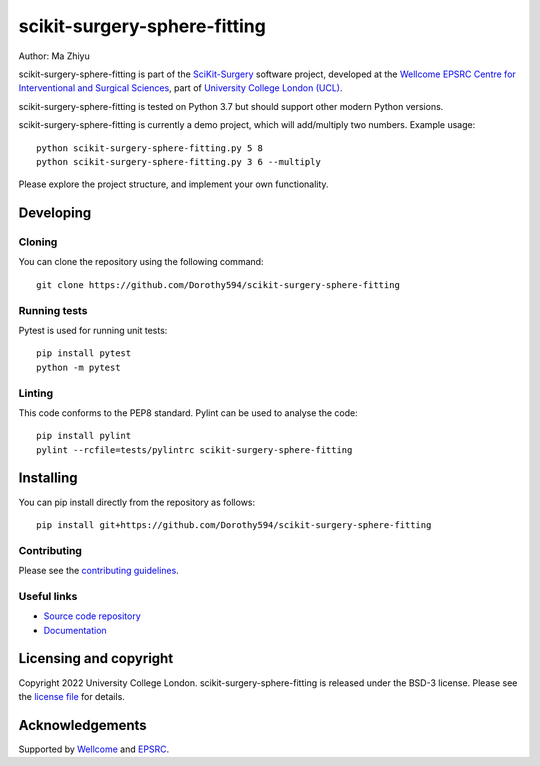 scikit-surgery-sphere-fitting
===============================

.. image:: https://github.com/Dorothy594/scikit-surgery-sphere-fitting/raw/master/project-icon.png
   :height: 128px
   :width: 128px
   :target: https://github.com/Dorothy594/scikit-surgery-sphere-fitting
   :alt: Logo

.. image:: https://github.com/Dorothy594/scikit-surgery-sphere-fitting/badges/master/build.svg
   :target: https://github.com/Dorothy594/scikit-surgery-sphere-fitting/pipelines
   :alt: GitLab-CI test status

.. image:: https://github.com/Dorothy594/scikit-surgery-sphere-fitting/badges/master/coverage.svg
    :target: https://github.com/Dorothy594/scikit-surgery-sphere-fitting/commits/master
    :alt: Test coverage

.. image:: https://readthedocs.org/projects/scikit-surgery-sphere-fitting/badge/?version=latest
    :target: http://scikit-surgery-sphere-fitting.readthedocs.io/en/latest/?badge=latest
    :alt: Documentation Status



Author: Ma Zhiyu

scikit-surgery-sphere-fitting is part of the `SciKit-Surgery`_ software project, developed at the `Wellcome EPSRC Centre for Interventional and Surgical Sciences`_, part of `University College London (UCL)`_.

scikit-surgery-sphere-fitting is tested on Python 3.7 but should support other modern Python versions.

scikit-surgery-sphere-fitting is currently a demo project, which will add/multiply two numbers. Example usage:

::

    python scikit-surgery-sphere-fitting.py 5 8
    python scikit-surgery-sphere-fitting.py 3 6 --multiply

Please explore the project structure, and implement your own functionality.

Developing
----------

Cloning
^^^^^^^

You can clone the repository using the following command:

::

    git clone https://github.com/Dorothy594/scikit-surgery-sphere-fitting


Running tests
^^^^^^^^^^^^^
Pytest is used for running unit tests:
::

    pip install pytest
    python -m pytest


Linting
^^^^^^^

This code conforms to the PEP8 standard. Pylint can be used to analyse the code:

::

    pip install pylint
    pylint --rcfile=tests/pylintrc scikit-surgery-sphere-fitting


Installing
----------

You can pip install directly from the repository as follows:

::

    pip install git+https://github.com/Dorothy594/scikit-surgery-sphere-fitting



Contributing
^^^^^^^^^^^^

Please see the `contributing guidelines`_.


Useful links
^^^^^^^^^^^^

* `Source code repository`_
* `Documentation`_


Licensing and copyright
-----------------------

Copyright 2022 University College London.
scikit-surgery-sphere-fitting is released under the BSD-3 license. Please see the `license file`_ for details.


Acknowledgements
----------------

Supported by `Wellcome`_ and `EPSRC`_.


.. _`Wellcome EPSRC Centre for Interventional and Surgical Sciences`: http://www.ucl.ac.uk/weiss
.. _`source code repository`: https://github.com/Dorothy594/scikit-surgery-sphere-fitting
.. _`Documentation`: https://scikit-surgery-sphere-fitting.readthedocs.io
.. _`SciKit-Surgery`: https://github.com/SciKit-Surgery
.. _`University College London (UCL)`: http://www.ucl.ac.uk/
.. _`Wellcome`: https://wellcome.ac.uk/
.. _`EPSRC`: https://www.epsrc.ac.uk/
.. _`contributing guidelines`: https://github.com/Dorothy594/scikit-surgery-sphere-fitting/blob/master/CONTRIBUTING.rst
.. _`license file`: https://github.com/Dorothy594/scikit-surgery-sphere-fitting/blob/master/LICENSE

